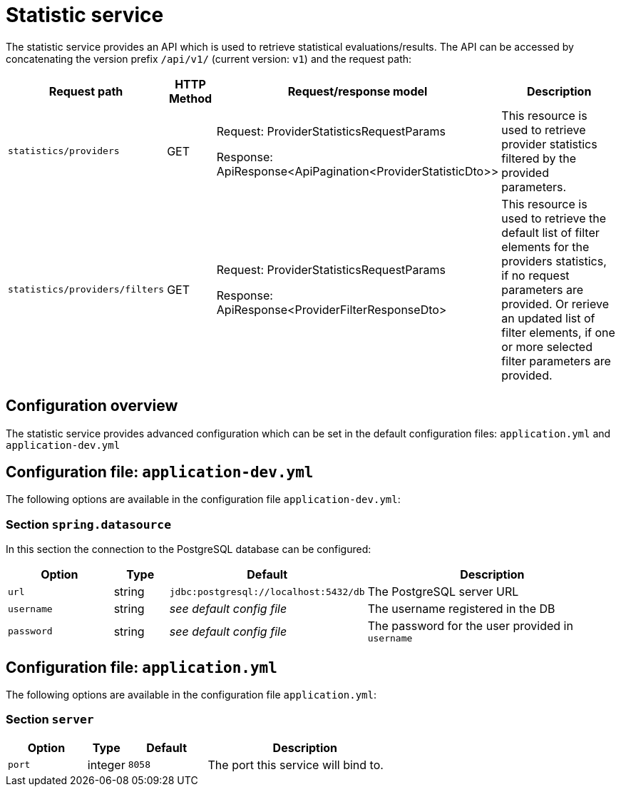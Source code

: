 [[statistic-service]]
= Statistic service

The statistic service provides an API which is used to retrieve statistical evaluations/results. The API can be accessed by concatenating the version prefix `/api/v1/` (current version: `v1`) and the request path:

[cols="3,2,4,10",options=header]
|===

|Request path
|HTTP Method
|Request/response model
|Description

|`statistics/providers`
|GET
|Request: ProviderStatisticsRequestParams

Response: ApiResponse<ApiPagination<ProviderStatisticDto>>
|This resource is used to retrieve provider statistics filtered by the provided parameters.

|`statistics/providers/filters`
|GET
|Request: ProviderStatisticsRequestParams

Response: ApiResponse<ProviderFilterResponseDto>
|This resource is used to retrieve the default list of filter elements for the providers statistics, if no request parameters are provided. Or rerieve an updated list of filter elements, if one or more selected filter parameters are provided.


|===

== Configuration overview

The statistic service provides advanced configuration which can be set in the default configuration files: `application.yml` and `application-dev.yml`

== Configuration file: `application-dev.yml`

The following options are available in the configuration file `application-dev.yml`:

=== Section `spring.datasource`

In this section the connection to the PostgreSQL database can be configured:

[cols="4,2,4,10",options=header]
|===
|Option
|Type
|Default
|Description

|`url`
|string
|`jdbc:postgresql://localhost:5432/db`
|The PostgreSQL server URL

|`username`
|string
|_see default config file_
|The username registered in the DB

|`password`
|string
|_see default config file_
|The password for the user provided in `username`

|===

== Configuration file: `application.yml`

The following options are available in the configuration file `application.yml`:

=== Section `server`
[cols="4,2,4,10",options=header]
|===
|Option
|Type
|Default
|Description
|`port`
|integer
|`8058`
|The port this service will bind to.
|===
